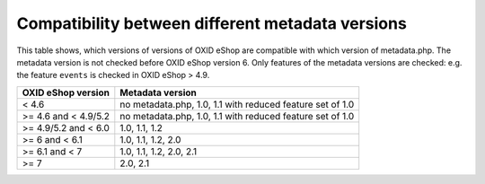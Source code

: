 Compatibility between different metadata versions
=================================================

This table shows, which versions of versions of OXID eShop are compatible with which version of metadata.php.
The metadata version is not checked before OXID eShop version 6.
Only features of the metadata versions are checked: e.g. the feature ``events`` is checked in OXID eShop > 4.9.

+----------------------+-------------------------------------------------------------+
| OXID eShop version   | Metadata version                                            |
+======================+=============================================================+
| < 4.6                | no metadata.php, 1.0, 1.1 with reduced feature set of 1.0   |
+----------------------+-------------------------------------------------------------+
| >= 4.6 and < 4.9/5.2 | no metadata.php, 1.0, 1.1 with reduced feature set of 1.0   |
+----------------------+-------------------------------------------------------------+
| >= 4.9/5.2 and < 6.0 | 1.0, 1.1, 1.2                                               |
+----------------------+-------------------------------------------------------------+
| >= 6 and < 6.1       | 1.0, 1.1, 1.2, 2.0                                          |
+----------------------+-------------------------------------------------------------+
| >= 6.1 and < 7       | 1.0, 1.1, 1.2, 2.0, 2.1                                     |
+----------------------+-------------------------------------------------------------+
| >= 7                 | 2.0, 2.1                                                    |
+----------------------+-------------------------------------------------------------+